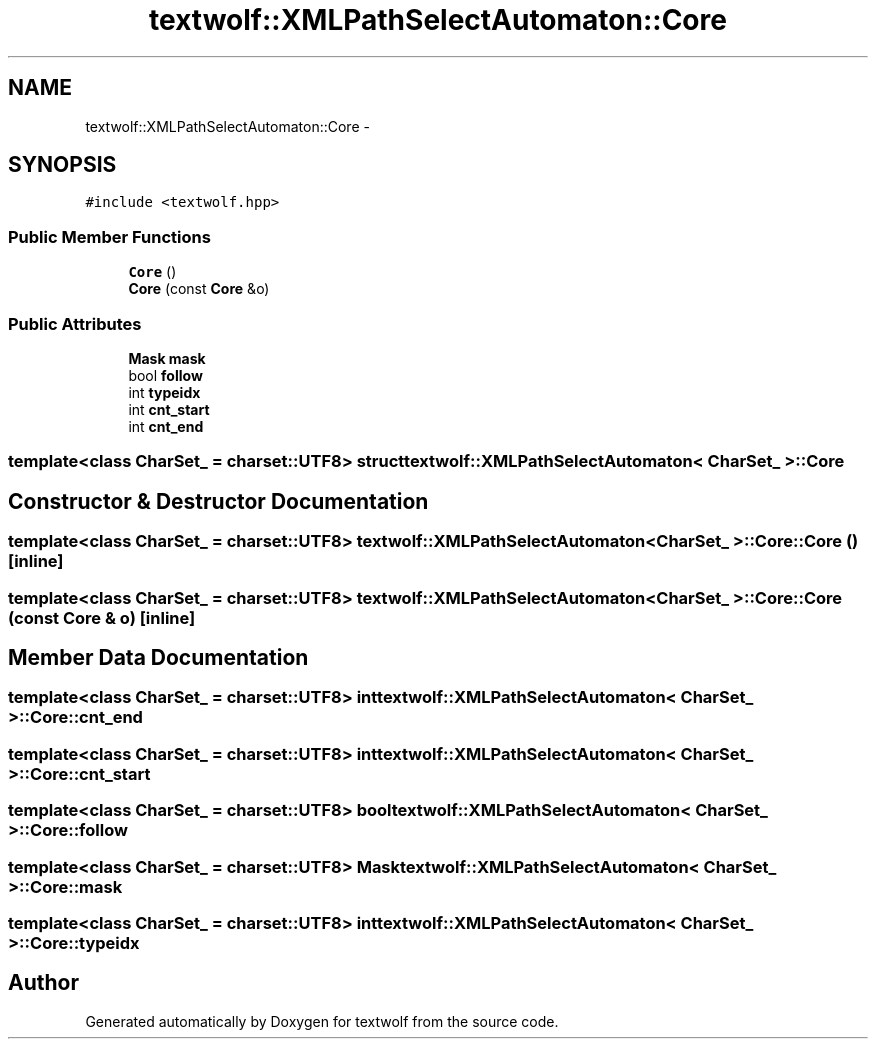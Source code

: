 .TH "textwolf::XMLPathSelectAutomaton::Core" 3 "10 Jun 2011" "textwolf" \" -*- nroff -*-
.ad l
.nh
.SH NAME
textwolf::XMLPathSelectAutomaton::Core \- 
.SH SYNOPSIS
.br
.PP
.PP
\fC#include <textwolf.hpp>\fP
.SS "Public Member Functions"

.in +1c
.ti -1c
.RI "\fBCore\fP ()"
.br
.ti -1c
.RI "\fBCore\fP (const \fBCore\fP &o)"
.br
.in -1c
.SS "Public Attributes"

.in +1c
.ti -1c
.RI "\fBMask\fP \fBmask\fP"
.br
.ti -1c
.RI "bool \fBfollow\fP"
.br
.ti -1c
.RI "int \fBtypeidx\fP"
.br
.ti -1c
.RI "int \fBcnt_start\fP"
.br
.ti -1c
.RI "int \fBcnt_end\fP"
.br
.in -1c

.SS "template<class CharSet_ = charset::UTF8> struct textwolf::XMLPathSelectAutomaton< CharSet_ >::Core"

.SH "Constructor & Destructor Documentation"
.PP 
.SS "template<class CharSet_  = charset::UTF8> \fBtextwolf::XMLPathSelectAutomaton\fP< CharSet_ >::Core::Core ()\fC [inline]\fP"
.SS "template<class CharSet_  = charset::UTF8> \fBtextwolf::XMLPathSelectAutomaton\fP< CharSet_ >::Core::Core (const \fBCore\fP & o)\fC [inline]\fP"
.SH "Member Data Documentation"
.PP 
.SS "template<class CharSet_  = charset::UTF8> int \fBtextwolf::XMLPathSelectAutomaton\fP< CharSet_ >::\fBCore::cnt_end\fP"
.SS "template<class CharSet_  = charset::UTF8> int \fBtextwolf::XMLPathSelectAutomaton\fP< CharSet_ >::\fBCore::cnt_start\fP"
.SS "template<class CharSet_  = charset::UTF8> bool \fBtextwolf::XMLPathSelectAutomaton\fP< CharSet_ >::\fBCore::follow\fP"
.SS "template<class CharSet_  = charset::UTF8> \fBMask\fP \fBtextwolf::XMLPathSelectAutomaton\fP< CharSet_ >::\fBCore::mask\fP"
.SS "template<class CharSet_  = charset::UTF8> int \fBtextwolf::XMLPathSelectAutomaton\fP< CharSet_ >::\fBCore::typeidx\fP"

.SH "Author"
.PP 
Generated automatically by Doxygen for textwolf from the source code.
